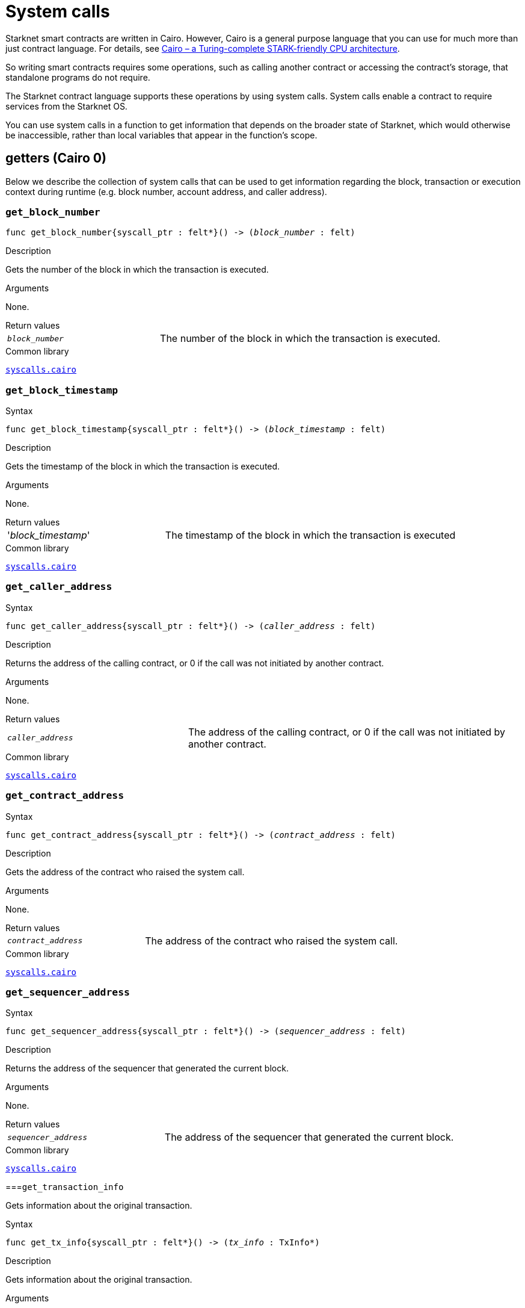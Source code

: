 = System calls

Starknet smart contracts are written in Cairo. However, Cairo is a general purpose language that you can use for much more than just contract language. For details, see link:https://eprint.iacr.org/2021/1063.pdf[Cairo – a Turing-complete STARK-friendly CPU architecture].

So writing smart contracts requires some operations, such as calling another contract or accessing the contract's storage, that standalone programs do not require.

The Starknet contract language supports these operations by using system calls. System calls enable a contract to require services from the Starknet OS.

You can use system calls in a function to get information that depends on the broader state of Starknet, which would otherwise be inaccessible, rather than local variables that appear in the function's scope.

[id="getters"]
== getters (Cairo 0)

Below we describe the collection of system calls that can be used to get information regarding the block, transaction or execution context during runtime (e.g. block number, account address, and caller address).

[id="get_block_number"]
=== `get_block_number`

[source,cairo,subs="+quotes,+macros"]
----
func get_block_number{syscall_ptr : felt*}() -> (__block_number__ : felt)
----

.Description

Gets the number of the block in which the transaction is executed.

.Arguments

None.

.Return values

[horizontal,labelwidth=35]
`_block_number_`:: The number of the block in which the transaction is executed.

.Common library

link:https://github.com/starkware-libs/cairo-lang/blob/2abd303e1808612b724bc1412b2b5babd04bb4e7/src/starkware/starknet/common/syscalls.cairo#L161[`syscalls.cairo`^]


[id="get_block_timestamp"]
=== `get_block_timestamp`

.Syntax

[source,cairo,subs="+quotes,+macros"]
----
func get_block_timestamp{syscall_ptr : felt*}() -> (__block_timestamp__ : felt)
----

.Description

Gets the timestamp of the block in which the transaction is executed.

.Arguments

None.

.Return values

[horizontal,labelwidth=35]
'_block_timestamp_':: The timestamp of the block in which the transaction is executed

.Common library

link:https://github.com/starkware-libs/cairo-lang/blob/2abd303e1808612b724bc1412b2b5babd04bb4e7/src/starkware/starknet/common/syscalls.cairo#L210[`syscalls.cairo`^]

.Common library


[id="get_caller_address"]
=== `get_caller_address`

.Syntax
[source,cairo,subs="+quotes,+macros"]
----
func get_caller_address{syscall_ptr : felt*}() -> (__caller_address__ : felt)
----

.Description

Returns the address of the calling contract, or 0 if the call was not initiated by another contract.

.Arguments

None.

.Return values

[horizontal,labelwidth=35]
`__caller_address__`:: The address of the calling contract, or 0 if the call was not initiated by another contract.

.Common library

link:https://github.com/starkware-libs/cairo-lang/blob/master/src/starkware/starknet/common/syscalls.cairo#L112[`syscalls.cairo`^]


[id="get_contract_address"]
=== `get_contract_address`

.Syntax

[source,cairo,subs="+quotes,+macros"]
----
func get_contract_address{syscall_ptr : felt*}() -> (__contract_address__ : felt)
----

.Description

Gets the address of the contract who raised the system call.

.Arguments

None.

.Return values

[horizontal,labelwidth=35]
`_contract_address_`:: The address of the contract who raised the system call.

.Common library

link:https://github.com/starkware-libs/cairo-lang/blob/2abd303e1808612b724bc1412b2b5babd04bb4e7/src/starkware/starknet/common/syscalls.cairo#L186[`syscalls.cairo`^]


[id="get_sequencer_address"]
=== `get_sequencer_address`

.Syntax

[source,cairo,subs="+quotes,+macros"]
----
func get_sequencer_address{syscall_ptr : felt*}() -> (__sequencer_address__ : felt)
----

.Description

Returns the address of the sequencer that generated the current block.

.Arguments

None.

.Return values

[horizontal,labelwidth=35]
`_sequencer_address_`:: The address of the sequencer that generated the current block.

.Common library

link:https://github.com/starkware-libs/cairo-lang/blob/2abd303e1808612b724bc1412b2b5babd04bb4e7/src/starkware/starknet/common/syscalls.cairo#L138[`syscalls.cairo`^]


[id="get_transaction_info"]
===`get_transaction_info`

Gets information about the original transaction.

.Syntax

[source,cairo,subs="+quotes,+macros"]
----
func get_tx_info{syscall_ptr : felt*}() -> (__tx_info__ : TxInfo*)
----

.Description

Gets information about the original transaction.

.Arguments

None.

.Return values

[horizontal,labelwidth=35]
`_tx_info_`:: The following information about the original transaction:
+
* the version of the transaction
* the address of the account that initiated this transaction
* the maximum fee that is allowed to be charged for the inclusion of this transaction
* the signature of the account that initiated this transaction
* the transaction's hash
* the intended chain id

.Common library

link:https://github.com/starkware-libs/cairo-lang/blob/2abd303e1808612b724bc1412b2b5babd04bb4e7/src/starkware/starknet/common/syscalls.cairo#L301[`syscalls.cairo`^]


== getters (Cairo 1.0)

In Cairo 1.0, all block/transaction/execution context getters are batched into a single system call: `get_execution_info`.

[id="get_execution_info"]
=== `get_execution_info`

.Syntax

[source,cairo,subs="+quotes,+macros"]
----
extern fn get_execution_info_syscall() -> SyscallResult<Box<starknet::info::ExecutionInfo>> implicits(
    GasBuiltin, System
) nopanic;
----

.Description

Gets information about the original transaction.

.Arguments

None.

.Return values

[horizontal,labelwidth=35]
`_ExecutionInfo_`:: A link:https://github.com/starkware-libs/cairo/blob/efbf69d4e93a60faa6e1363fd0152b8fcedbb00a/corelib/src/starknet/info.cairo#L8[struct] containing the execution info


[id="call_contract"]
== `call_contract`

.Description

Calls a given contract. This system call expects the address of the called contract, a selector for a function within that contract, and call arguments.

.Syntax

[tabs]
====
Cairo 0::
+
[source,cairo,subs="+quotes,+macros"]
----
func call_contract{syscall_ptr : felt*}(
    __contract_address__ : felt, __function_selector__ : felt, __calldata_size__ : felt, __calldata__ : felt*
) -> (__retdata_size__ : felt, __retdata__ : felt*)
----
Cairo 1.0::
+
[source,cairo,subs="+quotes,+macros"]
----
extern fn call_contract_syscall(
    address: ContractAddress, entry_point_selector: felt252, calldata: Span<felt252>
) -> SyscallResult<Span<felt252>> implicits(GasBuiltin, System) nopanic;
----
====

.Arguments

[horizontal,labelwidth=35]
`_contract_address_`:: The address of the contract you want to call.
`_function_selector_`:: A selector for a function within that contract.
`_calldata_size_`:: The size, in number of felts, of the calldata.
`_calldata_`:: The calldata.

.Return values

[horizontal,labelwidth=35]
`_retdata_size_`:: The size, in number of felts, of the return data.
`_retdata_`:: The return data.


.Common library

link:https://github.com/starkware-libs/cairo-lang/blob/master/src/starkware/starknet/common/syscalls.cairo#L42[`syscalls.cairo`^]

[NOTE]
====
This is considered a lower level syntax for calling contracts.

If the interface of the called
contract is available, then you can use a more straightforward syntax.
====

[id="deploy"]
== `deploy`

.Syntax

[tabs]
====
Cairo 0::
+
[source,cairo,subs="+quotes,+macros"]
----
func deploy{syscall_ptr : felt*}(
    __class_hash__ : felt,
    __contract_address_salt__ : felt,
    __constructor_calldata_size__ : felt,
    __constructor_calldata__ : felt*,
    __deploy_from_zero__: felt,
) -> (__contract_address__ : felt)
----
Cairo 1.0::
+
[source,cairo,subs="+quotes,+macros"]
----
extern fn deploy_syscall(
    class_hash: ClassHash,
    contract_address_salt: felt252,
    calldata: Span<felt252>,
    deploy_from_zero: bool,
) -> SyscallResult<(ContractAddress, Span::<felt252>)> implicits(GasBuiltin, System) nopanic;
----
====

.Description

Deploys a new instance of a previously declared class.

.Arguments

[horizontal,labelwidth=35]
`_class_hash_`:: The class hash of the contract to be deployed
`_contract_address_salt_`:: The salt, an arbitrary value provided by the sender, used in the computation of the xref:Smart_Contracts/contract-address.adoc[contract's address].
`_constructor_calldata_size_`:: The number of arguments to pass to the constructor, equal to the number of felts in `_constructor_calldata_`.
`_constructor_calldata_`:: The constructor's calldata. An array of felts.
`__deploy_from_zero__`:: A flag used for the contract address computation. If not set, the caller address will be used as the new contract's deployer address, otherwise 0 is used.

.Return values

[horizontal,labelwidth=35]
`_contract_address_`:: The address of the deployed contract.

.Common library

link:https://github.com/starkware-libs/cairo-lang/blob/master/src/starkware/starknet/common/syscalls.cairo#L154[`syscalls.cairo`^]


[id="emit_event"]
== `emit_event`

.Syntax

[tabs]
====
Cairo 0::
+
[source,cairo,subs="+quotes,+macros"]
----
func emit_event{syscall_ptr : felt*}(__keys_len__ : felt, __keys__ : felt*, __data_len__ : felt, __data__ : felt*)
----
Cairo 1.0::
+
[source,cairo,subs="+quotes,+macros"]
----
extern fn emit_event_syscall(
    keys: Span<felt252>, data: Span<felt252>
) -> SyscallResult<()> implicits(GasBuiltin, System) nopanic;
----
====

.Description

Emits an event with a given set of keys and data.

For more information, and for a higher level syntax for emitting events, see xref:Events/starknet-events.adoc[Starknet events].

.Arguments

[horizontal,labelwidth=35]
`_keys_len_`:: The number of keys in the event. Analogous to Ethereum's event topics, you can use the link:https://github.com/starkware-libs/starknet-specs/blob/c270b8170684bb09741672a7a4ae5003670c3f43/api/starknet_api_openrpc.json#L569RPC[starknet_getEvents] method to filter by these keys.
`_keys_`:: The event's keys
`_data_len_`:: The number of data elements in the event.
`_data_`:: The event's data

.Return values

None.

.Common library

link:https://github.com/starkware-libs/cairo-lang/blob/2abd303e1808612b724bc1412b2b5babd04bb4e7/src/starkware/starknet/common/syscalls.cairo#L301[`syscalls.cairo`^]

.Example

The following example emits an event with two keys, the https://www.cairo-lang.org/docs/how_cairo_works/consts.html#short-string-literals[strings] `status` and `deposit` and three data elements: `1`, `2`, and `3`.

[tabs]
====
Cairo 0::
+
[source,cairo]
----
let (keys : felt*) = alloc()
assert keys[0] = 'status'
assert keys[1] = 'deposit'
let (data : felt*) = alloc()
assert data[0] = 1
assert data[1] = 2
assert data[2] = 3
emit_event(2, keys, 3, data)
----
Cairo 1::
+
[source,cairo]
----
let keys = ArrayTrait::new();
keys.append('key');
keys.append('deposit');
let values = ArrayTrait::new();
values.append(1);
values.append(2);
values.append(3);
emit_event_syscall(keys, values).unwrap_syscall();
----
====

[id="library_call"]
== `library_call`

.Syntax

[tabs]
====
Cairo 0::
+
[source,cairo,subs="+quotes,+macros"]
----
func library_call{syscall_ptr : felt*}(
    __class_hash__ : felt, __function_selector__ : felt, __calldata_size__ : felt, __calldata__ : felt*
) -> (__retdata_size__ : felt, __retdata__ : felt*)
----
Cairo 1.0::
+
[source,cairo,subs="+quotes,+macros"]
----
extern fn library_call_syscall(
    class_hash: ClassHash, function_selector: felt252, calldata: Span<felt252>
) -> SyscallResult<Span<felt252>> implicits(GasBuiltin, System) nopanic;
----
====

.Description

Calls the requested function in any previously declared class.

This system call replaces the known delegate call functionality from Ethereum, with the important difference that there is only one contract involved.

The class is only used for its logic.

.Arguments

[horizontal,labelwidth=35]
`_class_hash_`:: The hash of the class you want to use.
`_function_selector_`:: A selector for a function within that class.
`_calldata_size_`:: The size, in number of felts, of the calldata.
`_calldata_`:: The calldata.

.Return values

[horizontal,labelwidth=35]
`_retdata_size_`:: The size, in number of felts, of the return data.
`_retdata_`:: The return data.

.Common library

link:https://github.com/starkware-libs/cairo-lang/blob/master/src/starkware/starknet/common/syscalls.cairo#L84[`syscalls.cairo`^]


[id="library_call_l1_handler"]
== `library_call_l1_handler`

[WARNING]
====
This system call is not currently not supported in Cairo 1.0.
In practice, this was only used for proxy contracts, which in Cairo 1.0 can be implemented instead via the `replace_class` system call, making `library_call_l1_handler` redundant.
====

.Syntax

[source,cairo,subs="+quotes,+macros"]
----
func library_call_l1_handler{syscall_ptr : felt*}(
    __class_hash__ : felt, __function_selector__ : felt, __calldata_size__ : felt, __calldata__ : felt*
) -> (__retdata_size__ : felt, __retdata__ : felt*)
----

.Description

Calls the requested L1 handler in any previously declared class.

Same as the `library_call` system call, but also enables you to call an L1 handler that cannot otherwise be called directly. For more information, see Starknet's xref:Network_Architecture/L1-L2_Communication/messaging-mechanism.adoc#l1-l2_messages[messaging mechanism].

When you invoke an L1 handler with this system call, the sequencer does not consume an L1->L2 message.

This system call enables an L1 handler to use the logic inside an L1 handler in a different class.

[TIP]
====
It is recommended to raise this system call only inside an L1 handler.
====

.Arguments

[horizontal,labelwidth=35]
`_class_hash_`:: The hash of the class you want to use.
`_function_selector_`:: A selector for an L1 handler function within that class.
`_calldata_size_`:: The size, in number of felts, of the calldata.
`_calldata_`:: The calldata.

.Return values

[horizontal,labelwidth=35]
`_retdata_size_`:: The size, in number of felts, of the return data.
`_retdata_`:: The return data.

.Common library

link:https://github.com/starkware-libs/cairo-lang/blob/master/src/starkware/starknet/common/syscalls.cairo#L105[`syscalls.cairo`^]


[id="send_message_to_L1"]
== `send_message_to_L1`

.Syntax

[tabs]
====
Cairo 0::
+
[source,cairo,subs="+quotes,+macros"]
----
func send_message_to_l1{syscall_ptr : felt*}(
    __to_address__ : felt, __payload_size__ : felt, __payload__ : felt*
)
----
Cairo 1.0::
+
[source,cairo,subs="+quotes,+macros"]
----
extern fn send_message_to_l1_syscall(
    to_address: felt252, payload: Span<felt252>
) -> SyscallResult<()> implicits(GasBuiltin, System) nopanic;
----
====

.Description

Sends a message to L1.

This system call includes the message parameters as part of the proof's output, and exposes these parameters to the Starknet Core contract on L1 once the state update, including the transaction, is received.

For more information, see Starknet's xref:Network_Architecture/L1-L2_Communication/messaging-mechanism.adoc[messaging mechanism].

.Arguments

[horizontal,labelwidth=35]
`_to_address_`:: The recipient's L1 address.
`_payload_size_`:: The size of the message payload.
`_payload_`:: A pointer to an array containing the contents of the message.

.Return values

None.

.Common library

link:https://github.com/starkware-libs/cairo-lang/blob/master/src/starkware/starknet/common/messages.cairo[messages.cairo]

.Example

The following example sends a message whose content is `(1,2)` to the L1 contract whose address is `3423542542364363`.

[tabs]
====
Cairo 0::
+
[source,cairo,subs="+quotes,+macros"]
----
let payload = alloc()
payload[0] = 1
payload[1] = 2
send_message_to_l1(3423542542364363,2,payload)
----
Cairo 1::
+
[source,cairo,subs="+quotes,+macros"]
----
let payload = ArrayTrait::new();
payload.append(1);
payload.append(2);
send_message_to_l1_syscall(payload).unwrap_syscall();
----
====

[id="replace_class"]
== `replace_class`

.Syntax

[tabs]
====
Cairo 0::
+
[source,cairo,subs="+quotes,+macros"]
----
replace_class(class_hash: felt)
----
Cairo 1.0::
+
[source,cairo,subs="+quotes,+macros"]
----
extern fn replace_class_syscall(
    class_hash: ClassHash
) -> SyscallResult<()> implicits(GasBuiltin, System) nopanic;
----
====

.Description
Once `replace_class` is called, the class of the calling contract (i.e. the contract whose
address is returned by `get_contract_address` at the time the syscall is called) will be replaced
by the class whose hash is given by the class_hash argument .

[NOTE]
====
After calling `replace_class`, the code currently executing from the old class will finish running.


The new class will be used from the next transaction onwards or if the contract is called via
the call_contract syscall in the same transaction (after the replacement).
====

.Arguments


[horizontal,labelwidth=35]
`_class_hash_`:: The hash of the class you want to use as a replacement.

.Return values

None

.Common library
link:https://github.com/starkware-libs/cairo-lang/blob/master/src/starkware/starknet/common/syscalls.cairo#L84[`syscalls.cairo`^]

[id="storage_read"]
== `storage_read`

.Syntax

[tabs]
====
Cairo 0::
+
[source,cairo,subs="+quotes,+macros"]
----
func storage_read{syscall_ptr : felt*}(__address__ : felt) -> (__value__ : felt)
----
Cairo 1.0::
+
[source,cairo,subs="+quotes,+macros"]
----
extern fn storage_read_syscall(
    address_domain: u32, address: StorageAddress,
) -> SyscallResult<felt252> implicits(GasBuiltin, System) nopanic;
----
====

.Description

Gets the value of a key in the storage of the calling contract.

This system call provides direct access to any possible key in storage, in contrast with `balance.read()`, which enables you to read storage variables that are defined explicitly in the contract.

For information on accessing storage by using the storage variables, see xref:./contract-storage.adoc#storage_variables[storage variables].

.Arguments

[horizontal,labelwidth=35]
`_address_`:: The address of the storage key you want to read.

.Return values

[horizontal,labelwidth=35]
`_value_`:: The value of the key.

.Common library

link:https://github.com/starkware-libs/cairo-lang/blob/2abd303e1808612b724bc1412b2b5babd04bb4e7/src/starkware/starknet/common/syscalls.cairo#L264[`syscalls.cairo`^]

.Example

[tabs]
====
Cairo 0::
+
[source,cairo,subs="+quotes,+macros"]
----
let value = storage_read(3534535754756246375475423547453)
----
Cairo 1.0::
+
[source,cairo,subs="+quotes,+macros"]
----
use starknet::storage_access::storage_base_address_from_felt252;

...

let storage_address = storage_base_address_from_felt252(3534535754756246375475423547453)
storage_read_syscall(0, storage_address).unwrap_syscall()
----
====

[id="storage_write"]
== `storage_write`

Sets the value of a key in the storage of the calling contract.

.Syntax

[tabs]
====
Cairo 0::
+
[source,cairo,subs="+quotes,+macros"]
----
func storage_write{syscall_ptr : felt*}(__address__ : felt, __value__ : felt)
----
Cairo 1.0::
+
[source,cairo,subs="+quotes,+macros"]
----
extern fn storage_write_syscall(
    address_domain: u32, address: StorageAddress, value: felt252
) -> SyscallResult<()> implicits(GasBuiltin, System) nopanic;
----
====

.Description

Sets the value of a key in the storage of the calling contract.

This system call provides direct access to any possible key in storage, in contrast with `balance.write()`, which enables you to write to storage variables that are defined explicitly in the contract.

For information on accessing storage by using the storage variables, see xref:./contract-storage.adoc#storage_variables[storage variables].

.Arguments

[horizontal,labelwidth=35]
`_address_`:: The address of the storage key to which you want to write.
.`_value_`:: The value to write to the key.

.Return values

None.

.Common library

link:https://github.com/starkware-libs/cairo-lang/blob/2abd303e1808612b724bc1412b2b5babd04bb4e7/src/starkware/starknet/common/syscalls.cairo#L301[`syscalls.cairo`^]

